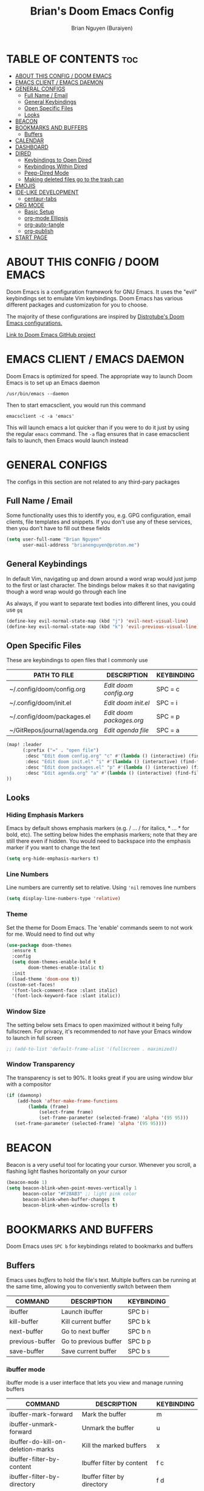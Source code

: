 #+title: Brian's Doom Emacs Config
#+AUTHOR: Brian Nguyen (Buraiyen)
#+PROPERTY: header-args :tangle config.el
#+auto_tangle: t
#+STARTUP: showeverything

* TABLE OF CONTENTS :toc:
- [[#about-this-config--doom-emacs][ABOUT THIS CONFIG / DOOM EMACS]]
- [[#emacs-client--emacs-daemon][EMACS CLIENT / EMACS DAEMON]]
- [[#general-configs][GENERAL CONFIGS]]
  - [[#full-name--email][Full Name / Email]]
  - [[#general-keybindings][General Keybindings]]
  - [[#open-specific-files][Open Specific Files]]
  - [[#looks][Looks]]
- [[#beacon][BEACON]]
- [[#bookmarks-and-buffers][BOOKMARKS AND BUFFERS]]
  - [[#buffers][Buffers]]
- [[#calendar][CALENDAR]]
- [[#dashboard][DASHBOARD]]
- [[#dired][DIRED]]
  - [[#keybindings-to-open-dired][Keybindings to Open Dired]]
  - [[#keybindings-within-dired][Keybindings Within Dired]]
  - [[#peep-dired-mode][Peep-Dired Mode]]
  - [[#making-deleted-files-go-to-the-trash-can][Making deleted files go to the trash can]]
- [[#emojis][EMOJIS]]
- [[#ide-like-development][IDE-LIKE DEVELOPMENT]]
  - [[#centaur-tabs][centaur-tabs]]
- [[#org-mode][ORG MODE]]
  - [[#basic-setup][Basic Setup]]
  - [[#org-mode-ellipsis][org-mode Ellipsis]]
  - [[#org-auto-tangle][org-auto-tangle]]
  - [[#org-publish][org-publish]]
- [[#start-page][START PAGE]]

* ABOUT THIS CONFIG / DOOM EMACS
#+attr_org: :width 400
[[./splash/doomEmacsDoomOne.svg]]

Doom Emacs is a configuration framework for GNU Emacs. It uses the "evil"
keybindings set to emulate Vim keybindings. Doom Emacs has various different
packages and customization for you to choose.

The majority of these configurations are inspired by [[https://gitlab.com/dwt1/dotfiles/-/blob/master/.config/doom/config.org][Distrotube's Doom Emacs configurations.]]

[[https://github.com/doomemacs/][Link to Doom Emacs GitHub project]]

* EMACS CLIENT / EMACS DAEMON
Doom Emacs is optimized for speed. The appropriate way to launch Doom Emacs is to set up an Emacs daemon

~/usr/bin/emacs --daemon~

Then to start emacsclient, you would run this command

~emacsclient -c -a 'emacs'~

This will launch emacs a lot quicker than if you were to do it just by using the
regular ~emacs~ command. The ~-a~ flag ensures that in case emacsclient fails to
launch, then Emacs would launch instead

* GENERAL CONFIGS
The configs in this section are not related to any third-pary packages

** Full Name / Email
Some functionality uses this to identify you, e.g. GPG configuration, email
clients, file templates and snippets. If you don't use any of these services, then
you don't have to fill out these fields

#+begin_src emacs-lisp
(setq user-full-name "Brian Nguyen"
      user-mail-address "brianenguyen@proton.me")
#+end_src

** General Keybindings
In default Vim, navigating up and down around a word wrap would just jump to the
first or last character. The bindings below makes it so that navigating though a
word wrap would go through each line

As always, if you want to separate text bodies into different lines, you could use ~gq~

#+begin_src emacs-lisp
(define-key evil-normal-state-map (kbd "j") 'evil-next-visual-line)
(define-key evil-normal-state-map (kbd "k") 'evil-previous-visual-line)
#+end_src


** Open Specific Files
These are keybindings to open files that I commonly use

| PATH TO FILE                  | DESCRIPTION            | KEYBINDING |
|-------------------------------+------------------------+------------|
| ~/.config/doom/config.org     | /Edit doom config.org/   | SPC = c    |
| ~/.config/doom/init.el        | /Edit doom init.el/      | SPC = i    |
| ~/.config/doom/packages.el    | /Edit doom packages.org/ | SPC = p    |
| ~/GitRepos/journal/agenda.org | /Edit agenda file/       | SPC = a    |

#+begin_src emacs-lisp
(map! :leader
      (:prefix ("=" . "open file")
       :desc "Edit doom config.org" "c" #'(lambda () (interactive) (find-file "~/.config/doom/config.org"))
       :desc "Edit doom init.el" "i" #'(lambda () (interactive) (find-file "~/.config/doom/init.el"))
       :desc "Edit doom packages.el" "p" #'(lambda () (interactive) (find-file "~/.config/doom/packages.el"))
       :desc "Edit agenda.org" "a" #'(lambda () (interactive) (find-file "~/GitRepos/notes/agenda.org"))
))
#+end_src

** Looks
*** Hiding Emphasis Markers
Emacs by default shows emphasis markers (e.g. / ... / for italics, * ... * for bold, etc).
The setting below hides the emphasis markers; note that they are still there even if hidden.
You would need to backspace into the emphasis marker if you want to change the text

#+begin_src emacs-lisp
(setq org-hide-emphasis-markers t)
#+end_src

*** Line Numbers
Line numbers are currently set to relative. Using ~'nil~ removes line numbers

#+begin_src emacs-lisp
(setq display-line-numbers-type 'relative)
#+end_src

*** Theme
Set the theme for Doom Emacs. The 'enable' commands seem to not work for me. Would need to find out why

#+begin_src emacs-lisp
(use-package doom-themes
  :ensure t
  :config
  (setq doom-themes-enable-bold t
        doom-themes-enable-italic t)
  :init
  (load-theme 'doom-one t))
(custom-set-faces!
  '(font-lock-comment-face :slant italic)
  '(font-lock-keyword-face :slant italic))

#+end_src

*** Window Size
The setting below sets Emacs to open maximized without it being fully
fullscreen. For privacy, it's recommended to /not/ have your Emacs window to
launch in full screen

#+begin_src emacs-lisp
;; (add-to-list 'default-frame-alist '(fullscreen . maximized))
#+end_src

*** Window Transparency
The transparency is set to 90%. It looks great if you are using window blur with a compositor

#+begin_src emacs-lisp
(if (daemonp)
    (add-hook 'after-make-frame-functions
        (lambda (frame)
            (select-frame frame)
            (set-frame-parameter (selected-frame) 'alpha '(95 95)))
   (set-frame-parameter (selected-frame) 'alpha '(95 95))))
#+end_src

* BEACON
Beacon is a very useful tool for locating your cursor. Whenever you scroll, a flashing light flashes horizontally on your cursor

#+begin_src emacs-lisp
(beacon-mode 1)
(setq beacon-blink-when-point-moves-vertically 1
      beacon-color "#F28AB3" ;; light pink color
      beacon-blink-when-buffer-changes t
      beacon-blink-when-window-scrolls t)
#+end_src


* BOOKMARKS AND BUFFERS
Doom Emacs uses ~SPC b~ for keybindings related to bookmarks and buffers

** Buffers
Emacs uses /buffers/ to hold the file's text. Multiple buffers can be running at
the same time, allowing you to conveniently switch between them

| COMMAND         | DESCRIPTION           | KEYBINDING |
|-----------------+-----------------------+------------|
| ibuffer         | Launch ibuffer        | SPC b i    |
| kill-buffer     | Kill current buffer   | SPC b k    |
| next-buffer     | Go to next buffer     | SPC b n    |
| previous-buffer | Go to previous buffer | SPC b p    |
| save-buffer     | Save current buffer   | SPC b s    |

*** ibuffer mode
#+attr_org: :width 500
[[./config-img/ibuffer.png]]

ibuffer mode is a user interface that lets you view and manage running buffers

| COMMAND                           | DESCRIPTION                            | KEYBINDING |
|-----------------------------------+----------------------------------------+------------|
| ibuffer-mark-forward              | Mark the buffer                        | m          |
| ibuffer-unmark-forward            | Unmark the buffer                      | u          |
| ibuffer-do-kill-on-deletion-marks | Kill the marked buffers                | x          |
| ibuffer-filter-by-content         | Ibuffer filter by content              | f c        |
| ibuffer-filter-by-directory       | Ibuffer filter by directory            | f d        |
| ibuffer-filter-by-filename        | Ibuffer filter by filename (full path) | f f        |
| ibuffer-filter-by-mode            | Ibuffer filter by mode                 | f m        |
| ibuffer-filter-by-name            | Ibuffer filter by name                 | f n        |
| ibuffer-filter-disable            | Disable ibuffer filter                 | f x        |
| ibuffer-do-kill-lines             | Hide marked buffers                    | g h        |
| ibuffer-update                    | Restore hidden buffers                 | g H        |

#+begin_src emacs-lisp
(evil-define-key 'normal ibuffer-mode-map
  (kbd "f c") 'ibuffer-filter-by-content
  (kbd "f d") 'ibuffer-filter-by-directory
  (kbd "f f") 'ibuffer-filter-by-filename
  (kbd "f m") 'ibuffer-filter-by-mode
  (kbd "f n") 'ibuffer-filter-by-name
  (kbd "f x") 'ibuffer-filter-disable
  (kbd "g h") 'ibuffer-do-kill-lines
  (kbd "g H") 'ibuffer-update)
#+end_src

* CALENDAR
Opens up a full graphical 12-month calendar with agendas and holidays listed.

#+begin_src emacs-lisp
(global-set-key (kbd "C-c c") '=calendar)

(setq holiday-general-holidays nil
      holiday-christian-holidays nil
      holiday-hebrew-holidays nil
      holiday-islamic-holidays nil
      holiday-bahai-holidays nil
      holiday-oriental-holidays nil)
#+end_src

* DASHBOARD
A customizable startup screen when launching Emacs. Be sure to comment-out ~doom-dashboard~ in ~init.el~ so that this wouldn't break

#+begin_src emacs-lisp
(use-package dashboard
  :ensure t
  :config
  (dashboard-setup-startup-hook))
(after! dashboard
  (setq initial-buffer-choice (lambda () (get-buffer "*dashboard*"))
   dashboard-banner-logo-title "\nKEYBINDINGS\
                                 \nFind file          (SPC .)\
                                 \nEdit Doom Config   (SPC = c)\
                                 \nEdit Doom Init     (SPC = i)\
                                 \nEdit Doom Packages (SPC = p)\
                                 \nEdit agenda        (SPC = a)"
   dashboard-startup-banner "~/.doom.d/splash/doomEmacsDoomOne.svg"
   dashboard-set-heading-icons t
   dashboard-set-file-icons t
   dashboard-items '((recents . 5)
                          (agenda . 8)
                          (bookmarks . 5)
                          (projects . 5))))

#+end_src

* DIRED
dired (/directory editor/) is a built-in file explorer / manager for Emacs

** Keybindings to Open Dired

| COMMAND    | DESCRIPTION                          | KEYBINDING |
|------------+--------------------------------------+------------|
| dired      | /Open dired file manager/            | SPC d d    |
| dired-jump | /Jump to current directory in dired/ | SPC d j    |

** Keybindings Within Dired

*** Basic dired commands

| COMMAND                | DESCRIPTION                                 | KEYBINDING |
|------------------------+---------------------------------------------+------------|
| dired-view-file        | /View file in dired/                          | SPC d v    |
| dired-up-directory     | /Go up in directory tree/                     | h          |
| dired-find-file        | /Go down in directory tree (or open if file)/ | l          |
| dired-next-line        | Move down to next line                      | j          |
| dired-previous-line    | Move up to previous line                    | k          |
| dired-mark             | Mark file at point                          | m          |
| dired-unmark           | Unmark file at point                        | u          |
| dired-do-copy          | Copy current file or marked files           | C          |
| dired-do-rename        | Rename or move current file or marked files | R          |
| dired-hide-details     | Toggle detailed listings on/off             | (          |
| dired-git-info-mode    | Toggle git information on/off               | )          |
| dired-create-directory | Create new empty directory                  | +          |
| dired-diff             | Compare file at point with another          | =          |
| dired-subtree-toggle   | Toggle viewing subtree at point             | TAB        |

*** Dired commands using regex

| COMMAND                 | DESCRIPTION                | KEYBINDING |
|-------------------------+----------------------------+------------|
| dired-mark-files-regexp | Mark files using regex     | % m        |
| dired-do-copy-regexp    | Copy files using regex     | % C        |
| dired-do-rename-regexp  | Rename files using regex   | % R        |
| dired-mark-files-regexp | Mark all files using regex | * %        |


*** File permissions and ownership

| COMMAND         | DESCRIPTION                      | KEYBINDING |
|-----------------+----------------------------------+------------|
| dired-do-chgrp  | Change the group of marked files | g G        |
| dired-do-chmod  | Change the mode of marked files  | M          |
| dired-do-chown  | Change the owner of marked files | O          |
| dired-do-rename | Rename file or all marked files  | R          |


#+begin_src emacs-lisp
(map! :leader
      (:prefix ("d" . "dired")
       :desc "Open dired" "d" #'dired
       :desc "Dired jump to current" "j" #'dired-jump)
      (:after dired
       (:map dired-mode-map
        :desc "Peep-dired image previews" "d p" #'peep-dired
        :desc "Dired view file" "d v" #'dired-view-file)))

(evil-define-key 'normal dired-mode-map
  (kbd "M-RET") 'dired-display-file
  (kbd "h") 'dired-up-directory
  (kbd "l") 'dired-find-file ; use dired-find-file instead of dired-open.
  (kbd "m") 'dired-mark
  (kbd "t") 'dired-toggle-marks
  (kbd "u") 'dired-unmark
  (kbd "C") 'dired-do-copy
  (kbd "D") 'dired-do-delete
  (kbd "J") 'dired-goto-file
  (kbd "M") 'dired-do-chmod
  (kbd "O") 'dired-do-chown
  (kbd "P") 'dired-do-print
  (kbd "R") 'dired-do-rename
  (kbd "T") 'dired-do-touch
  (kbd "Y") 'dired-copy-filenamecopy-filename-as-kill ; copies filename to kill ring.
  (kbd "Z") 'dired-do-compress
  (kbd "+") 'dired-create-directory
  (kbd "-") 'dired-do-kill-lines
  (kbd "% l") 'dired-downcase
  (kbd "% m") 'dired-mark-files-regexp
  (kbd "% u") 'dired-upcase
  (kbd "* %") 'dired-mark-files-regexp
  (kbd "* .") 'dired-mark-extension
  (kbd "* /") 'dired-mark-directories
  (kbd "; d") 'epa-dired-do-decrypt
  (kbd "; e") 'epa-dired-do-encrypt)
;; Get file icons in dired
(add-hook 'dired-mode-hook 'all-the-icons-dired-mode)
;; With dired-open plugin, you can launch external programs for certain extensions
;; For example, I set all .png files to open in 'sxiv' and all .mp4 files to open in 'mpv'
(setq dired-open-extensions '(("gif" . "sxiv")
                              ("jpg" . "sxiv")
                              ("png" . "sxiv")
                              ("mkv" . "mpv")
                              ("mp4" . "mpv")))
#+end_src

** Peep-Dired Mode
peep-dired allows you to get image previews as you navigate through image files

Be sure that the package is installed in ~package.el~

#+begin_src emacs-lisp
(evil-define-key 'normal peep-dired-mode-map
  (kbd "j") 'peep-dired-next-file
  (kbd "k") 'peep-dired-prev-file)
(add-hook 'peep-dired-hook 'evil-normalize-keymaps)
#+end_src

** Making deleted files go to the trash can
While navigating dired, use the ~D~ key to move files to the trash bin

#+begin_src emacs-lisp
(setq delete-by-moving-to-trash t
      trash-directory "~/.local/share/Trash/files/")
#+end_src

=NOTE=: For convenience, you may want to create a symlink to 'local/share/Trash' in your home directory:

#+begin_example
cd ~/
ln -s ~/.local/share/Trash .
#+end_example

* EMOJIS
Emojify displays emojis. It can display GitHub / Discord style (~:name-of-emoji:~)
like :smile: or plain ascii ones like :)

#+begin_src emacs-lisp
(use-package emojify
  :hook (after-init . global-emojify-mode))
#+end_src

* IDE-LIKE DEVELOPMENT
** centaur-tabs
centaur-tabs is part of the modern IDE look where different buffers are separated into tabs at the top of the screen

#+begin_src emacs-lisp
;; needed to work in emacsclient
(require 'centaur-tabs)
(setq centaur-tabs-set-bar 'over
      centaur-tabs-set-icons t
      centaur-tabs-gray-out-icons 'buffer
      centaur-tabs-height 24
      centaur-tabs-set-modified-marker t
      centaur-tabs-style "bar"
      centaur-tabs-modified-marker "•")
#+end_src

* ORG MODE
Org mode is a markdown mode for note-taking, writing journals, planning agendas,
etc. This is the main reason why I'm using Doom Emacs, and it has been an
enjoyable experience for me

https://orgmode.org/

** Basic Setup
Included in this setup are org-agenda and org-journal
#+begin_src emacs-lisp
(after! org
  (setq org-agenda-files '("~/GitRepos/notes/agenda.org")
      org-journal-dir "~/GitRepos/notes/journal/"
      org-journal-date-format "%A, %Y-%m-%d"
      org-journal-file-type 'monthly
      org-journal-file-format "%Y-%m.org"
      org-superstar-headline-bullets-list '("◉" "●" "○" "◆" "●" "○" "◆")
      )
  ;; Needed to fix tabbing on headers
  (setq org-fold-core-style 'overlays)

(setq org-highest-priority ?A)
(setq org-lowest-priority ?E)
(setq org-default-priority ?A)
(setq org-priority-faces '((?A . error)
                            (?B . warning)
                            (?C . success)
                            (?D . font-lock-doc-face)
                            (?E . font-lock-comment-face)))

(setq org-fancy-priorities-list '((?A . "🟥")
                                  (?B . "🟧")
                                  (?C . "🟨")
                                  (?D . "🟩")
                                  (?E . "🟦")
                                  ))
)

#+end_src

** org-mode Ellipsis
The default dot-dot-dot ellipsis next to a header indicates hidden content below
the header. Use org-ellipsis to change the style of it

#+begin_src emacs-lisp
(setq org-ellipsis " ⤵")
#+end_src

Other interesting characters are ▼, ↴, ⬎, ⤷, and ⋱.

** org-auto-tangle
org-auto-tangle is used for taking block code inside org documents and
transferring them to other files. I mainly use this to write these config
documents

#+begin_src emacs-lisp
(use-package! org-auto-tangle
  :defer t
  :hook (org-mode . org-auto-tangle-mode)
  :config
  (setq org-auto-tangle-default t))
#+end_src

** org-publish
org-publish is used for mass-exporting files. I use this to convert my private website's org
files to HTML. This specifically uses the ~org-html-publish-to-html~ function. To
export media files like ~png~ or ~gif~, then you would need to use the
~org-publish-attachment~ function

When trying to exclude directories for ~org-static~, the function would still
include the ~html/~ directory. Be sure to use regex to exclude that directory too

#+begin_src emacs-lisp
(setq org-publish-use-timestamps-flag nil)
(setq org-export-with-broken-links t)
(setq org-publish-project-alist
      '(("Life"
         :base-directory "~/GitRepos/notes/Life/"
         :base-extension "org"
         :publishing-directory "~/GitRepos/notes/Life/html"
         :recursive t
         :exclude "org-html-themes/.*"
         :publishing-function org-html-publish-to-html
         :auto-preamble t)
        ("org-static"
         :base-directory "~/GitRepos/notes/Life/"
         :base-extension "css\\|js\\|png\\|jpg\\|jpeg\\|gif\\|pdf\\|mp3\\|ogg\\|swf"
         :publishing-directory "~/GitRepos/notes/Life/html/"
         :recursive t
         :exclude "org-html-themes/.*\\|html/"
         :publishing-function org-publish-attachment
    ))
)
#+end_src

* START PAGE
#+begin_src emacs-lisp
(setq initial-buffer-choice "~/.config/doom/start.org")

(define-minor-mode start-mode
  "Provide functions for custom start page."
  :lighter " start"
  :keymap (let ((map (make-sparse-keymap)))
          ;;(define-key map (kbd "M-z") 'eshell)
            (evil-define-key 'normal start-mode-map
              (kbd "1") '(lambda () (interactive) (find-file "~/.config/doom/config.org"))
              (kbd "2") '(lambda () (interactive) (find-file "~/.config/doom/init.el"))
              (kbd "3") '(lambda () (interactive) (find-file "~/.config/doom/packages.el")))
          map))

(add-hook 'start-mode-hook 'read-only-mode) ;; make start.org read-only; use 'SPC t r' to toggle off read-only.
(provide 'start-mode)
#+end_src

